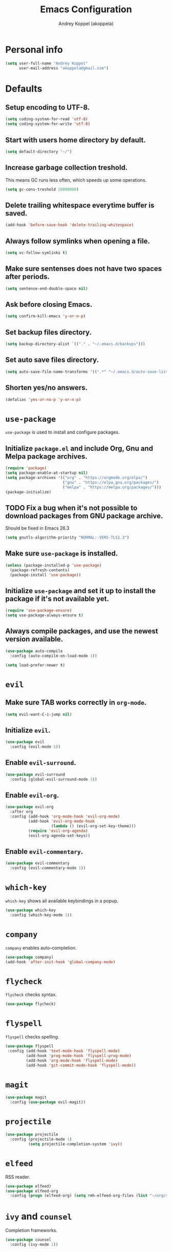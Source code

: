 #+TITLE: Emacs Configuration
#+AUTHOR: Andrey Koppel (akoppela)
#+EMAIL: akoppela@gmail.com

* Personal info

  #+BEGIN_SRC emacs-lisp
    (setq user-full-name "Andrey Koppel"
          user-mail-address "akoppela@gmail.com")
  #+END_SRC

* Defaults

** Setup encoding to UTF-8.

  #+BEGIN_SRC emacs-lisp
    (setq coding-system-for-read 'utf-8)
    (setq coding-system-for-write 'utf-8)
  #+END_SRC

** Start with users home directory by default.

  #+BEGIN_SRC emacs-lisp
    (setq default-directory "~/")
  #+END_SRC

** Increase garbage collection treshold.

  This means GC runs less often, which speeds up some operations.

  #+BEGIN_SRC emacs-lisp
    (setq gc-cons-treshold 20000000)
  #+END_SRC

** Delete trailing whitespace everytime buffer is saved.

  #+BEGIN_SRC emacs-lisp
    (add-hook 'before-save-hook 'delete-trailing-whitespace)
  #+END_SRC

** Always follow symlinks when opening a file.

  #+BEGIN_SRC emacs-lisp
    (setq vc-follow-symlinks t)
  #+END_SRC

** Make sure sentenses does not have two spaces after periods.

  #+BEGIN_SRC emacs-lisp
    (setq sentense-end-double-space nil)
  #+END_SRC

** Ask before closing Emacs.

  #+BEGIN_SRC emacs-lisp
    (setq confirm-kill-emacs 'y-or-n-p)
  #+END_SRC

** Set backup files directory.

  #+BEGIN_SRC emacs-lisp
    (setq backup-directory-alist `(("." . "~/.emacs.d/backups")))
  #+END_SRC

** Set auto save files directory.

  #+BEGIN_SRC emacs-lisp
    (setq auto-save-file-name-transforms '((".*" "~/.emacs.d/auto-save-list/" t)))
  #+END_SRC

** Shorten yes/no answers.

  #+BEGIN_SRC emacs-lisp
    (defalias 'yes-or-no-p 'y-or-n-p)
  #+END_SRC

* =use-package=

  =use-package= is used to install and configure packages.

** Initialize =package.el= and include Org, Gnu and Melpa package archives.

  #+BEGIN_SRC emacs-lisp
    (require 'package)
    (setq package-enable-at-startup nil)
    (setq package-archives '(("org" . "https://orgmode.org/elpa/")
                             ("gnu" . "https://elpa.gnu.org/packages/")
                             ("melpa" . "https://melpa.org/packages/")))
    (package-initialize)
  #+END_SRC

** TODO Fix a bug when it's not possible to download packages from GNU package archive.

  Should be fixed in Emacs 26.3

  #+BEGIN_SRC emacs-lisp
    (setq gnutls-algorithm-priority "NORMAL:-VERS-TLS1.3")
  #+END_SRC

** Make sure =use-package= is installed.

  #+BEGIN_SRC emacs-lisp
    (unless (package-installed-p 'use-package)
      (package-refresh-contents)
      (package-install 'use-package))
  #+END_SRC

** Initialize =use-package= and set it up to install the package if it's not available yet.

  #+BEGIN_SRC emacs-lisp
    (require 'use-package-ensure)
    (setq use-package-always-ensure t)
  #+END_SRC

** Always compile packages, and use the newest version available.

  #+BEGIN_SRC emacs-lisp
    (use-package auto-compile
      :config (auto-compile-on-load-mode 1))

    (setq load-prefer-newer t)
  #+END_SRC

* =evil=

** Make sure TAB works correctly in =org-mode=.

  #+BEGIN_SRC emacs-lisp
    (setq evil-want-C-i-jump nil)
  #+END_SRC

** Initialize =evil=.

  #+BEGIN_SRC emacs-lisp
    (use-package evil
      :config (evil-mode 1))
  #+END_SRC

** Enable =evil-surround=.

  #+BEGIN_SRC emacs-lisp
    (use-package evil-surround
      :config (global-evil-surround-mode 1))
  #+END_SRC

** Enable =evil-org=.

  #+BEGIN_SRC emacs-lisp
    (use-package evil-org
      :after org
      :config (add-hook 'org-mode-hook 'evil-org-mode)
              (add-hook 'evil-org-mode-hook
                        (lambda () (evil-org-set-key-theme)))
              (require 'evil-org-agenda)
              (evil-org-agenda-set-keys))
  #+END_SRC

** Enable =evil-commentary=.

  #+BEGIN_SRC emacs-lisp
    (use-package evil-commentary
      :config (evil-commentary-mode 1))
  #+END_SRC

* =which-key=

  =which-key= shows all available keybindings in a popup.

  #+BEGIN_SRC emacs-lisp
    (use-package which-key
      :config (which-key-mode 1))
  #+END_SRC

* =company=

  =company= enables auto-completion.

  #+BEGIN_SRC emacs-lisp
    (use-package company)
    (add-hook 'after-init-hook 'global-company-mode)
  #+END_SRC

* =flycheck=

  =flycheck= checks syntax.

  #+BEGIN_SRC emacs-lisp
    (use-package flycheck)
  #+END_SRC

* =flyspell=

  =flyspell= checks spelling.

  #+BEGIN_SRC emacs-lisp
    (use-package flyspell
     :config (add-hook 'text-mode-hook 'flyspell-mode)
             (add-hook 'prog-mode-hook 'flyspell-prog-mode)
             (add-hook 'org-mode-hook 'flyspell-mode)
             (add-hook 'git-commit-mode-hook 'flyspell-mode))
  #+END_SRC

* =magit=

  #+BEGIN_SRC emacs-lisp
    (use-package magit
      :config (use-package evil-magit))
  #+END_SRC

* =projectile=

  #+BEGIN_SRC emacs-lisp
    (use-package projectile
      :config (projectile-mode 1)
              (setq projectile-completion-system 'ivy))
  #+END_SRC

* =elfeed=

  RSS reader.

  #+BEGIN_SRC emacs-lisp
    (use-package elfeed)
    (use-package elfeed-org
      :config (progn (elfeed-org) (setq rmh-elfeed-org-files (list "~/org/rss.org"))))
  #+END_SRC

* =ivy= and =counsel=

  Completion frameworks.

  #+BEGIN_SRC emacs-lisp
    (use-package counsel
      :config (ivy-mode 1))
  #+END_SRC

* =general=

  Makes it easier to assign key bindings.

  #+BEGIN_SRC emacs-lisp
    (use-package general
      :config (general-create-definer leader-def
                :states '(normal visual insert motion emacs)
                :prefix "SPC"
                :non-normal-prefix "C-SPC"))
  #+END_SRC

** General.

  #+BEGIN_SRC emacs-lisp
    (leader-def
      "" nil
      "/" '(counsel-git-grep :which-key "find in project"))

    (general-define-key
      :states '(normal visual motion)
      "/" 'swiper-isearch
      "?" 'swiper-isearch-backward
      "*" 'swiper-isearch-thing-at-point)

    (general-define-key
      "<escape>" 'keyboard-escape-quit)
  #+END_SRC

** Main menu.

  #+BEGIN_SRC emacs-lisp
    (leader-def
      "SPC" '(counsel-M-x :which-key "M-x"))
  #+END_SRC

** Buffer.

  #+BEGIN_SRC emacs-lisp
    (leader-def
      "b" '(:ignore t :which-key "buffer")
      "b b" '(ivy-switch-buffer :which-key "switch")
      "b d" '(kill-current-buffer :which-key "delete")
      "b x" '(kill-buffer-and-window :which-key "delete with window"))
  #+END_SRC

** Window.

  #+BEGIN_SRC emacs-lisp
    (leader-def
      "w" '(:ignore t :which-key "window")
      "w TAB" '(other-window :which-key "next")
      "w d" '(delete-window :which-key "delete")
      "w D" '(delete-other-windows :which-key "delete other")
      "w -" '(split-window-below :which-key "split horizontally")
      "w |" '(split-window-right :which-key "split vertically"))
  #+END_SRC

** File.

  #+BEGIN_SRC emacs-lisp
    (leader-def
      "f" '(:ignore t :which-key "file")
      "f f" '(counsel-find-file :which-key "find")
      "f s" '(save-buffer :which-key "save")

      "f e" '(:ignore t :which-key "emacs")
      "f e c" '(akoppela/open-configuration :which-key "configuration")
      "f e r" '(akoppela/load-configuration :which-key "reload configuration"))
  #+END_SRC

** Project.

  #+BEGIN_SRC emacs-lisp
    (leader-def
      "p" '(:ignore t :which-key "project")
      "p f" '(projectile-find-file :which-key "find file")
      "p p" '(projectile-switch-project :which-key "switch"))
  #+END_SRC

** Git.

  #+BEGIN_SRC emacs-lisp
    (leader-def
      "g" '(:ignore t :which-key "git")
      "g s" '(magit-status :which-key "status"))
  #+END_SRC

** Help.

  #+BEGIN_SRC emacs-lisp
    (leader-def
      "h" '(:ignore t :which-key "help")
      "h f" '(counsel-describe-function :which-key "describe function")
      "h v" '(counsel-describe-variable :which-key "describe variable")
      "h k" '(describe-key :which-key "describe key"))
  #+END_SRC

** Quit.

  #+BEGIN_SRC emacs-lisp
    (leader-def
      "q" '(:ignore t :which-key "quit")
      "q q" '(save-buffers-kill-terminal :which-key "client")
      "q Q" '(save-buffers-kill-emacs :which-key "server"))
  #+END_SRC

* Appearance

** Hide default Emacs screen.

  #+BEGIN_SRC emacs-lisp
    (setq inhibit-startup-screen t)
  #+END_SRC

** Change default scratch message.

  #+BEGIN_SRC emacs-lisp
    (setq initial-scratch-message "Welcome in Emacs")
  #+END_SRC

** Enable custom theme.

  #+BEGIN_SRC emacs-lisp
    (use-package base16-theme
      :init (add-to-list 'custom-theme-load-path "~/.emacs.d/akoppela/theme")
      :config (setq base16-theme-256-color-source 'colors)
              (load-theme 'base16-akoppela t))
  #+END_SRC

** Enable =spaceline=.

*** Initialize =spaceline=.

  #+BEGIN_SRC emacs-lisp
    (use-package spaceline
      :config
      (require 'spaceline-config)
      (spaceline-spacemacs-theme))
  #+END_SRC

*** Set default powerline separator.

  #+BEGIN_SRC emacs-lisp
    (setq powerline-default-separator 'arrow)
    (setq powerline-arrow-shape 'arrow)
  #+END_SRC

*** Change =mode-line= highlight color based on evil mode.

  #+BEGIN_SRC emacs-lisp
    (setq spaceline-highlight-face-func 'spaceline-highlight-face-evil-state)
  #+END_SRC

*** Hide minor modes.

  #+BEGIN_SRC emacs-lisp
    (spaceline-toggle-minor-modes-off)
  #+END_SRC

*** Show full names for evil state.

  #+BEGIN_SRC emacs-lisp
    (setq evil-normal-state-tag "NORMAL")
    (setq evil-insert-state-tag "INSERT")
    (setq evil-visual-state-tag "VISUAL")
    (setq evil-replace-state-tag "REPLACE")
    (setq evil-operator-state-tag "OPERATOR")
    (setq evil-motion-state-tag "MOTION")
    (setq evil-emacs-state-tag "EMACS")
  #+END_SRC

*** Show date and time.

  #+BEGIN_SRC emacs-lisp
    (defun padDateNumber (stringNumber)
           (format "%02d" (string-to-number stringNumber)))
    (setq display-time-string-forms
          '(24-hours ":" minutes " " dayname " "  (padDateNumber day) "/" (padDateNumber month) "/" year))
    (display-time-mode 1)
  #+END_SRC

** Hide menu and tool bars.

  #+BEGIN_SRC emacs-lisp
    (tool-bar-mode 0)
    (menu-bar-mode 0)
  #+END_SRC

** Enable current line highlighting.

  #+BEGIN_SRC emacs-lisp
    (global-hl-line-mode 1)
  #+END_SRC

** Turn on syntax highlighting whenever possible.

  #+BEGIN_SRC emacs-lisp
    (global-font-lock-mode 1)
  #+END_SRC

** Visually indicate matching parentheses.

  #+BEGIN_SRC emacs-lisp
    (show-paren-mode 1)
    (setq show-paren-delay 0.0)
  #+END_SRC

** Flash screen on invalid operation.

  #+BEGIN_SRC emacs-lisp
    (setq visible-bell t)
  #+END_SRC

** Display visual line numbers.

  Visual lines are relative screen lines.

  #+BEGIN_SRC emacs-lisp
    (global-display-line-numbers-mode)
    (setq display-line-numbers-type 'visual)
    (setq display-line-numbers-width-start t)
  #+END_SRC

** Always indent with spaces

  #+BEGIN_SRC emacs-lisp
    (setq-default indent-tabs-mode nil)
  #+END_SRC

** =org= specific.

*** Show bullets instead of stars.

  #+BEGIN_SRC emacs-lisp
    (use-package org-bullets
      :init (add-hook 'org-mode-hook 'org-bullets-mode))
  #+END_SRC

*** Change collapsed subtree symbol.

  #+BEGIN_SRC emacs-lisp
    (setq org-ellipsis " ↴")
  #+END_SRC

*** Make TAB act natively for code blocks.

  #+BEGIN_SRC emacs-lisp
    (setq org-src-tab-acts-natively t)
  #+END_SRC

** Smooth scroll.

  #+BEGIN_SRC emacs-lisp
    (setq scroll-conservatively 100)
  #+END_SRC

* The End!
